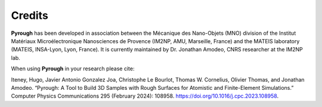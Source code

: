 Credits
=======

**Pyrough** has been developed in association between the Mécanique des Nano-Objets (MNO) division of the Institut Matériaux Microélectronique Nanosciences de Provence (IM2NP, AMU, Marseille, France) and the MATEIS laboratory (MATEIS, INSA-Lyon, Lyon, France).
It is currently maintained by Dr. Jonathan Amodeo, CNRS researcher at the IM2NP lab.

When using **Pyrough** in your research please cite:

Iteney, Hugo, Javier Antonio Gonzalez Joa, Christophe Le Bourlot, Thomas W. Cornelius, Olivier Thomas, and Jonathan Amodeo. “Pyrough: A Tool to Build 3D Samples with Rough Surfaces for Atomistic and Finite-Element Simulations.” Computer Physics Communications 295 (February 2024): 108958. https://doi.org/10.1016/j.cpc.2023.108958.
